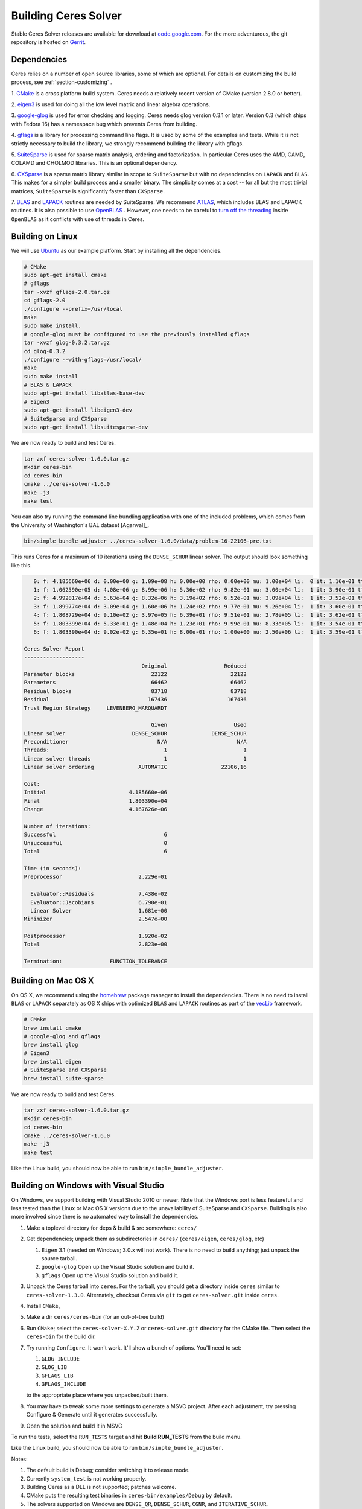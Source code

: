 .. _chapter-building:

=====================
Building Ceres Solver
=====================

Stable Ceres Solver releases are available for download at
`code.google.com <http://code.google.com/p/ceres-solver/>`_. For the
more adventurous, the git repository is hosted on `Gerrit
<https://ceres-solver-review.googlesource.com/>`_.

.. _section-dependencies:

Dependencies
============

Ceres relies on a number of open source libraries, some of which are
optional. For details on customizing the build process, see
:ref:`section-customizing` .

1. `CMake <http://www.cmake.org>`_ is a cross platform build
system. Ceres needs a relatively recent version of CMake (version
2.8.0 or better).

2. `eigen3 <http://eigen.tuxfamily.org/index.php?title=Main_Page>`_ is
used for doing all the low level matrix and linear algebra operations.

3. `google-glog <http://code.google.com/p/google-glog>`_ is
used for error checking and logging. Ceres needs glog version 0.3.1 or
later. Version 0.3 (which ships with Fedora 16) has a namespace bug
which prevents Ceres from building.

4. `gflags <http://code.google.com/p/gflags>`_ is a library for
processing command line flags. It is used by some of the examples and
tests. While it is not strictly necessary to build the library, we
strongly recommend building the library with gflags.


5. `SuiteSparse
<http://www.cise.ufl.edu/research/sparse/SuiteSparse/>`_ is used for
sparse matrix analysis, ordering and factorization. In particular
Ceres uses the AMD, CAMD, COLAMD and CHOLMOD libraries. This is an optional
dependency.

6. `CXSparse <http://www.cise.ufl.edu/research/sparse/CXSparse/>`_ is
a sparse matrix library similar in scope to ``SuiteSparse`` but with
no dependencies on ``LAPACK`` and ``BLAS``. This makes for a simpler
build process and a smaller binary.  The simplicity comes at a cost --
for all but the most trivial matrices, ``SuiteSparse`` is
significantly faster than ``CXSparse``.

7. `BLAS <http://www.netlib.org/blas/>`_ and `LAPACK
<http://www.netlib.org/lapack/>`_ routines are needed by
SuiteSparse. We recommend `ATLAS
<http://math-atlas.sourceforge.net/>`_, which includes BLAS and LAPACK
routines. It is also possible to use `OpenBLAS
<https://github.com/xianyi/OpenBLAS>`_ . However, one needs to be
careful to `turn off the threading
<https://github.com/xianyi/OpenBLAS/wiki/faq#wiki-multi-threaded>`_
inside ``OpenBLAS`` as it conflicts with use of threads in Ceres.

.. _section-linux:

Building on Linux
=================
We will use `Ubuntu <http://www.ubuntu.com>`_ as our example
platform. Start by installing all the dependencies.

.. code-block:: bash

     # CMake
     sudo apt-get install cmake
     # gflags
     tar -xvzf gflags-2.0.tar.gz
     cd gflags-2.0
     ./configure --prefix=/usr/local
     make
     sudo make install.
     # google-glog must be configured to use the previously installed gflags
     tar -xvzf glog-0.3.2.tar.gz
     cd glog-0.3.2
     ./configure --with-gflags=/usr/local/
     make
     sudo make install
     # BLAS & LAPACK
     sudo apt-get install libatlas-base-dev
     # Eigen3
     sudo apt-get install libeigen3-dev
     # SuiteSparse and CXSparse
     sudo apt-get install libsuitesparse-dev

We are now ready to build and test Ceres.

.. code-block:: bash

 tar zxf ceres-solver-1.6.0.tar.gz
 mkdir ceres-bin
 cd ceres-bin
 cmake ../ceres-solver-1.6.0
 make -j3
 make test

You can also try running the command line bundling application with one of the
included problems, which comes from the University of Washington's BAL
dataset [Agarwal]_.

.. code-block:: bash

 bin/simple_bundle_adjuster ../ceres-solver-1.6.0/data/problem-16-22106-pre.txt

This runs Ceres for a maximum of 10 iterations using the
``DENSE_SCHUR`` linear solver. The output should look something like
this.

.. code-block:: bash

    0: f: 4.185660e+06 d: 0.00e+00 g: 1.09e+08 h: 0.00e+00 rho: 0.00e+00 mu: 1.00e+04 li:  0 it: 1.16e-01 tt: 3.39e-01
    1: f: 1.062590e+05 d: 4.08e+06 g: 8.99e+06 h: 5.36e+02 rho: 9.82e-01 mu: 3.00e+04 li:  1 it: 3.90e-01 tt: 7.29e-01
    2: f: 4.992817e+04 d: 5.63e+04 g: 8.32e+06 h: 3.19e+02 rho: 6.52e-01 mu: 3.09e+04 li:  1 it: 3.52e-01 tt: 1.08e+00
    3: f: 1.899774e+04 d: 3.09e+04 g: 1.60e+06 h: 1.24e+02 rho: 9.77e-01 mu: 9.26e+04 li:  1 it: 3.60e-01 tt: 1.44e+00
    4: f: 1.808729e+04 d: 9.10e+02 g: 3.97e+05 h: 6.39e+01 rho: 9.51e-01 mu: 2.78e+05 li:  1 it: 3.62e-01 tt: 1.80e+00
    5: f: 1.803399e+04 d: 5.33e+01 g: 1.48e+04 h: 1.23e+01 rho: 9.99e-01 mu: 8.33e+05 li:  1 it: 3.54e-01 tt: 2.16e+00
    6: f: 1.803390e+04 d: 9.02e-02 g: 6.35e+01 h: 8.00e-01 rho: 1.00e+00 mu: 2.50e+06 li:  1 it: 3.59e-01 tt: 2.52e+00

 Ceres Solver Report
 -------------------
                                      Original                  Reduced
 Parameter blocks                        22122                    22122
 Parameters                              66462                    66462
 Residual blocks                         83718                    83718
 Residual                               167436                   167436
 Trust Region Strategy     LEVENBERG_MARQUARDT

                                         Given                     Used
 Linear solver                     DENSE_SCHUR              DENSE_SCHUR
 Preconditioner                            N/A                      N/A
 Threads:                                    1                        1
 Linear solver threads                       1                        1
 Linear solver ordering              AUTOMATIC                 22106,16

 Cost:
 Initial                          4.185660e+06
 Final                            1.803390e+04
 Change                           4.167626e+06

 Number of iterations:
 Successful                                  6
 Unsuccessful                                0
 Total                                       6

 Time (in seconds):
 Preprocessor                        2.229e-01

   Evaluator::Residuals              7.438e-02
   Evaluator::Jacobians              6.790e-01
   Linear Solver                     1.681e+00
 Minimizer                           2.547e+00

 Postprocessor                       1.920e-02
 Total                               2.823e+00

 Termination:               FUNCTION_TOLERANCE

.. section-osx:

Building on Mac OS X
====================

On OS X, we recommend using the `homebrew
<http://mxcl.github.com/homebrew/>`_ package manager to install the
dependencies. There is no need to install ``BLAS`` or ``LAPACK``
separately as OS X ships with optimized ``BLAS`` and ``LAPACK``
routines as part of the `vecLib
<https://developer.apple.com/library/mac/#documentation/Performance/Conceptual/vecLib/Reference/reference.html>`_
framework.

.. code-block:: bash

      # CMake
      brew install cmake
      # google-glog and gflags
      brew install glog
      # Eigen3
      brew install eigen
      # SuiteSparse and CXSparse
      brew install suite-sparse


We are now ready to build and test Ceres.

.. code-block:: bash

   tar zxf ceres-solver-1.6.0.tar.gz
   mkdir ceres-bin
   cd ceres-bin
   cmake ../ceres-solver-1.6.0
   make -j3
   make test


Like the Linux build, you should now be able to run
``bin/simple_bundle_adjuster``.

.. _section-windows:

Building on Windows with Visual Studio
======================================

On Windows, we support building with Visual Studio 2010 or newer. Note
that the Windows port is less featureful and less tested than the
Linux or Mac OS X versions due to the unavailability of SuiteSparse
and ``CXSparse``. Building is also more involved since there is no
automated way to install the dependencies.

#. Make a toplevel directory for deps & build & src somewhere: ``ceres/``
#. Get dependencies; unpack them as subdirectories in ``ceres/``
   (``ceres/eigen``, ``ceres/glog``, etc)

   #. ``Eigen`` 3.1 (needed on Windows; 3.0.x will not work). There is
      no need to build anything; just unpack the source tarball.

   #. ``google-glog`` Open up the Visual Studio solution and build it.
   #. ``gflags`` Open up the Visual Studio solution and build it.

#. Unpack the Ceres tarball into ``ceres``. For the tarball, you
   should get a directory inside ``ceres`` similar to
   ``ceres-solver-1.3.0``. Alternately, checkout Ceres via ``git`` to
   get ``ceres-solver.git`` inside ``ceres``.

#. Install ``CMake``,

#. Make a dir ``ceres/ceres-bin`` (for an out-of-tree build)

#. Run ``CMake``; select the ``ceres-solver-X.Y.Z`` or
   ``ceres-solver.git`` directory for the CMake file. Then select the
   ``ceres-bin`` for the build dir.

#. Try running ``Configure``. It won't work. It'll show a bunch of options.
   You'll need to set:

   #. ``GLOG_INCLUDE``
   #. ``GLOG_LIB``
   #. ``GFLAGS_LIB``
   #. ``GFLAGS_INCLUDE``

   to the appropriate place where you unpacked/built them.

#. You may have to tweak some more settings to generate a MSVC
   project.  After each adjustment, try pressing Configure & Generate
   until it generates successfully.

#. Open the solution and build it in MSVC


To run the tests, select the ``RUN_TESTS`` target and hit **Build
RUN_TESTS** from the build menu.

Like the Linux build, you should now be able to run ``bin/simple_bundle_adjuster``.

Notes:

#. The default build is Debug; consider switching it to release mode.
#. Currently ``system_test`` is not working properly.
#. Building Ceres as a DLL is not supported; patches welcome.
#. CMake puts the resulting test binaries in ``ceres-bin/examples/Debug``
   by default.
#. The solvers supported on Windows are ``DENSE_QR``, ``DENSE_SCHUR``,
   ``CGNR``, and ``ITERATIVE_SCHUR``.
#. We're looking for someone to work with upstream ``SuiteSparse`` to
   port their build system to something sane like ``CMake``, and get a
   supported Windows port.


.. _section-android:

Building on Android
===================


Download the ``Android NDK``. Run ``ndk-build`` from inside the
``jni`` directory. Use the ``libceres.a`` that gets created.

.. _section-customizing:

Customizing the build
=====================

It is possible to reduce the libraries needed to build Ceres and
customize the build process by passing appropriate flags to
``CMake``. Use these flags only if you really know what you are doing.

#. ``-DSUITESPARSE=OFF``: By default, Ceres will link to
   ``SuiteSparse`` if all its dependencies are present. Use this flag
   to build Ceres without ``SuiteSparse``. This will also disable
   dependency checking for ``LAPACK`` and ``BLAS``. This will reduce
   Ceres' dependencies down to ``Eigen``, ``gflags`` and
   ``google-glog``.

#. ``-DCXSPARSE=OFF``: By default, Ceres will link to ``CXSparse`` if
   all its dependencies are present. Use this flag to builds Ceres
   without ``CXSparse``. This will reduce Ceres' dependencies down to
   ``Eigen``, ``gflags`` and ``google-glog``.

#. ``-DGFLAGS=OFF``: Use this flag to build Ceres without
   ``gflags``. This will also prevent some of the example code from
   building.

#. ``-DSCHUR_SPECIALIZATIONS=OFF``: If you are concerned about binary
   size/compilation time over some small (10-20%) performance gains in
   the ``SPARSE_SCHUR`` solver, you can disable some of the template
   specializations by using this flag.

#. ``-DLINE_SEARCH_MINIMIZER=OFF``: The line search based minimizer is
   mostly suitable for large scale optimization problems, or when sparse
   linear algebra libraries are not available. You can further save on
   some compile time and binary size by using this flag.

#. ``-DOPENMP=OFF``: On certain platforms like Android,
   multi-threading with ``OpenMP`` is not supported. Use this flag to
   disable multithreading.

#. ``-DBUILD_DOCUMENTATION=ON``: Use this flag to enable building the
   documentation. In addition, ``make ceres_docs`` can be used to
   build only the documentation.

.. _section-using-ceres:

Using Ceres with CMake
======================

Once the library is installed with ``make install``, it is possible to
use CMake with `FIND_PACKAGE()
<http://www.cmake.org/cmake/help/v2.8.10/cmake.html#command:find_package>`_
in order to compile **user code** against Ceres. For example, for
`examples/helloworld.cc
<https://ceres-solver.googlesource.com/ceres-solver/+/master/examples/helloworld.cc>`_
the following CMakeList.txt can be used:

.. code-block:: cmake

    CMAKE_MINIMUM_REQUIRED(VERSION 2.8)

    PROJECT(helloworld)

    FIND_PACKAGE(Ceres REQUIRED)
    INCLUDE_DIRECTORIES(${CERES_INCLUDES})

    # helloworld
    ADD_EXECUTABLE(helloworld helloworld.cc)
    TARGET_LINK_LIBRARIES(helloworld ${CERES_LIBRARIES})

Specify Ceres version
---------------------

Additionally, when CMake has found Ceres it can check the package
version, if it has been specified in the `FIND_PACKAGE()
<http://www.cmake.org/cmake/help/v2.8.10/cmake.html#command:find_package>`_
call.  For example:

.. code-block:: cmake

    FIND_PACKAGE(Ceres 1.2.3 REQUIRED)

The version is an optional argument.

Local installations
-------------------

If Ceres was installed in a non-standard path by specifying
-DCMAKE_INSTALL_PREFIX="/some/where/local", then the user should add
the **PATHS** option to the ``FIND_PACKAGE()`` command. e.g.,

.. code-block:: cmake

   FIND_PACKAGE(Ceres REQUIRED PATHS "/some/where/local/")

Note that this can be used to have multiple versions of Ceres installed.

Compiling against static or shared library
------------------------------------------

.. code-block:: cmake

    TARGET_LINK_LIBRARIES(helloworld ${CERES_LIBRARIES})

will result in a statically linked binary. Changing this line to

.. code-block:: cmake

    TARGET_LINK_LIBRARIES(helloworld ${CERES_LIBRARIES_SHARED})

will result in a dynamically linked binary.
